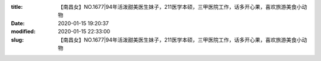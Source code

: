 
:title: 【南昌女】NO.1677|94年活泼甜美医生妹子，211医学本硕，三甲医院工作，话多开心果，喜欢旅游美食小动物
:date: 2020-01-15 19:20:37
:modified: 2020-01-15 22:33:00
:slug: 【南昌女】NO.1677|94年活泼甜美医生妹子，211医学本硕，三甲医院工作，话多开心果，喜欢旅游美食小动物


.. raw:: html
    :file: html/【南昌女】NO.1677|94年活泼甜美医生妹子，211医学本硕，三甲医院工作，话多开心果，喜欢旅游美食小动物.html
